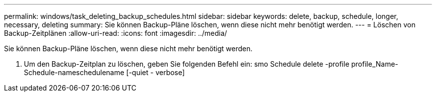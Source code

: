 ---
permalink: windows/task_deleting_backup_schedules.html 
sidebar: sidebar 
keywords: delete, backup, schedule, longer, necessary, deleting 
summary: Sie können Backup-Pläne löschen, wenn diese nicht mehr benötigt werden. 
---
= Löschen von Backup-Zeitplänen
:allow-uri-read: 
:icons: font
:imagesdir: ../media/


[role="lead"]
Sie können Backup-Pläne löschen, wenn diese nicht mehr benötigt werden.

. Um den Backup-Zeitplan zu löschen, geben Sie folgenden Befehl ein: smo Schedule delete -profile profile_Name-Schedule-nameschedulename [-quiet - verbose]

